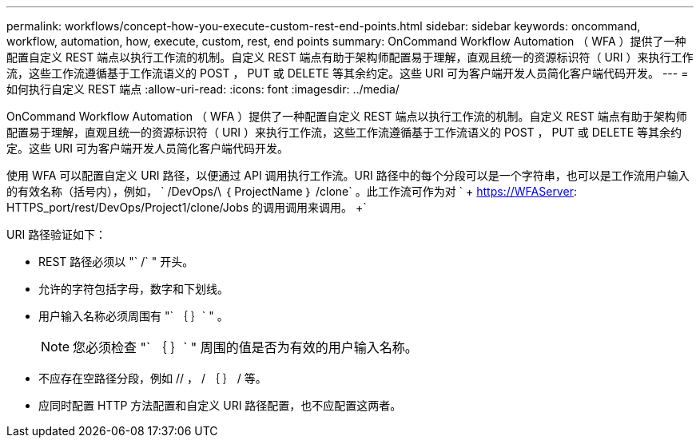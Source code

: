 ---
permalink: workflows/concept-how-you-execute-custom-rest-end-points.html 
sidebar: sidebar 
keywords: oncommand, workflow, automation, how, execute, custom, rest, end points 
summary: OnCommand Workflow Automation （ WFA ）提供了一种配置自定义 REST 端点以执行工作流的机制。自定义 REST 端点有助于架构师配置易于理解，直观且统一的资源标识符（ URI ）来执行工作流，这些工作流遵循基于工作流语义的 POST ， PUT 或 DELETE 等其余约定。这些 URI 可为客户端开发人员简化客户端代码开发。 
---
= 如何执行自定义 REST 端点
:allow-uri-read: 
:icons: font
:imagesdir: ../media/


[role="lead"]
OnCommand Workflow Automation （ WFA ）提供了一种配置自定义 REST 端点以执行工作流的机制。自定义 REST 端点有助于架构师配置易于理解，直观且统一的资源标识符（ URI ）来执行工作流，这些工作流遵循基于工作流语义的 POST ， PUT 或 DELETE 等其余约定。这些 URI 可为客户端开发人员简化客户端代码开发。

使用 WFA 可以配置自定义 URI 路径，以便通过 API 调用执行工作流。URI 路径中的每个分段可以是一个字符串，也可以是工作流用户输入的有效名称（括号内），例如， ` /DevOps/\ ｛ ProjectName ｝ /clone` 。此工作流可作为对 ` + https://WFAServer: HTTPS_port/rest/DevOps/Project1/clone/Jobs 的调用调用来调用。 +`

URI 路径验证如下：

* REST 路径必须以 "` /` " 开头。
* 允许的字符包括字母，数字和下划线。
* 用户输入名称必须周围有 "` ｛ ｝` " 。
+

NOTE: 您必须检查 "` ｛ ｝` " 周围的值是否为有效的用户输入名称。

* 不应存在空路径分段，例如 // ， / ｛ ｝ / 等。
* 应同时配置 HTTP 方法配置和自定义 URI 路径配置，也不应配置这两者。

